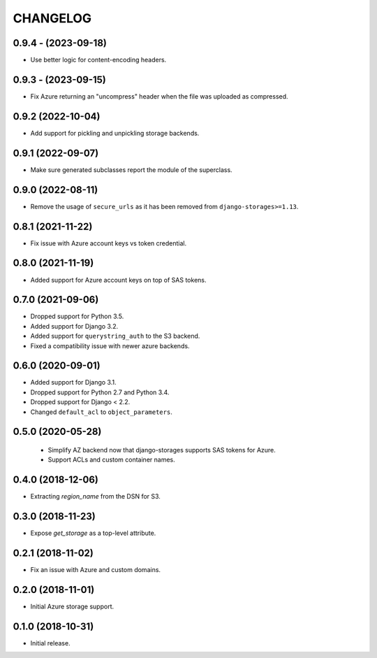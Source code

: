 =========
CHANGELOG
=========


0.9.4 - (2023-09-18)
====================

* Use better logic for content-encoding headers.


0.9.3 - (2023-09-15)
====================

* Fix Azure returning an "uncompress" header when the file was uploaded as compressed.


0.9.2 (2022-10-04)
==================

* Add support for pickling and unpickling storage backends.


0.9.1 (2022-09-07)
==================

* Make sure generated subclasses report the module of the superclass.


0.9.0 (2022-08-11)
==================

* Remove the usage of ``secure_urls`` as it has been removed from
  ``django-storages>=1.13``.


0.8.1 (2021-11-22)
==================

* Fix issue with Azure account keys vs token credential.


0.8.0 (2021-11-19)
==================

* Added support for Azure account keys on top of SAS tokens.


0.7.0 (2021-09-06)
==================

* Dropped support for Python 3.5.
* Added support for Django 3.2.
* Added support for ``querystring_auth`` to the S3 backend.
* Fixed a compatibility issue with newer azure backends.


0.6.0 (2020-09-01)
==================

* Added support for Django 3.1.
* Dropped support for Python 2.7 and Python 3.4.
* Dropped support for Django < 2.2.
* Changed ``default_acl`` to ``object_parameters``.


0.5.0 (2020-05-28)
==================

 * Simplify AZ backend now that django-storages supports SAS tokens for Azure.
 * Support ACLs and custom container names.


0.4.0 (2018-12-06)
==================

* Extracting `region_name` from the DSN for S3.


0.3.0 (2018-11-23)
==================

* Expose `get_storage` as a top-level attribute.


0.2.1 (2018-11-02)
==================

* Fix an issue with Azure and custom domains.


0.2.0 (2018-11-01)
==================

* Initial Azure storage support.


0.1.0 (2018-10-31)
==================

* Initial release.
